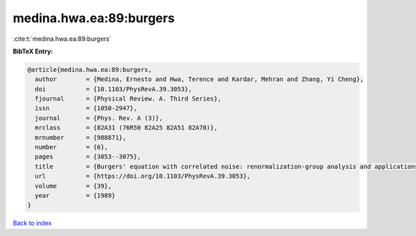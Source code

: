 medina.hwa.ea:89:burgers
========================

:cite:t:`medina.hwa.ea:89:burgers`

**BibTeX Entry:**

.. code-block:: bibtex

   @article{medina.hwa.ea:89:burgers,
     author        = {Medina, Ernesto and Hwa, Terence and Kardar, Mehran and Zhang, Yi Cheng},
     doi           = {10.1103/PhysRevA.39.3053},
     fjournal      = {Physical Review. A. Third Series},
     issn          = {1050-2947},
     journal       = {Phys. Rev. A (3)},
     mrclass       = {82A31 (76R50 82A25 82A51 82A70)},
     mrnumber      = {988871},
     number        = {6},
     pages         = {3053--3075},
     title         = {Burgers' equation with correlated noise: renormalization-group analysis and applications to directed polymers and interface growth},
     url           = {https://doi.org/10.1103/PhysRevA.39.3053},
     volume        = {39},
     year          = {1989}
   }

`Back to index <../By-Cite-Keys.html>`_
